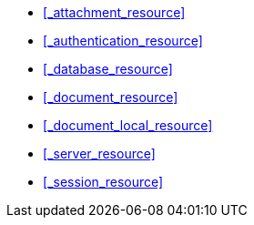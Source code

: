 * <<_attachment_resource>>

* <<_authentication_resource>>

* <<_database_resource>>

* <<_document_resource>>

* <<_document_local_resource>>

* <<_server_resource>>

* <<_session_resource>>
